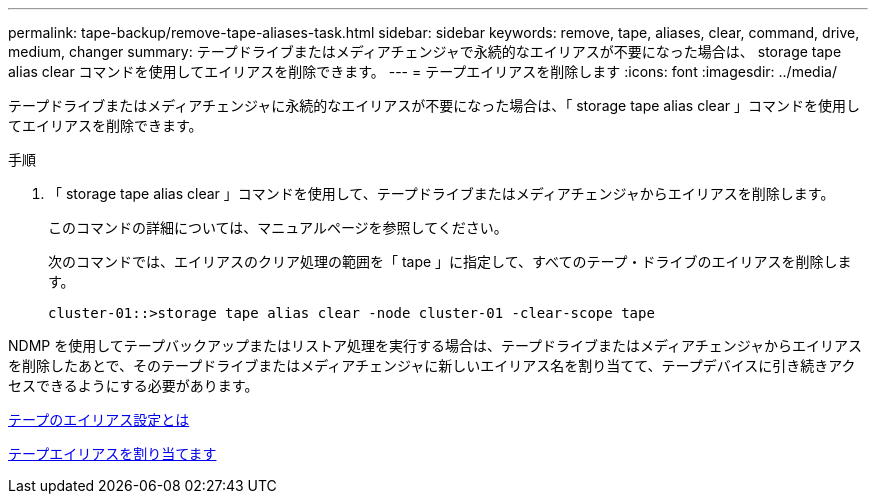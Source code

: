 ---
permalink: tape-backup/remove-tape-aliases-task.html 
sidebar: sidebar 
keywords: remove, tape, aliases, clear, command, drive, medium, changer 
summary: テープドライブまたはメディアチェンジャで永続的なエイリアスが不要になった場合は、 storage tape alias clear コマンドを使用してエイリアスを削除できます。 
---
= テープエイリアスを削除します
:icons: font
:imagesdir: ../media/


[role="lead"]
テープドライブまたはメディアチェンジャに永続的なエイリアスが不要になった場合は、「 storage tape alias clear 」コマンドを使用してエイリアスを削除できます。

.手順
. 「 storage tape alias clear 」コマンドを使用して、テープドライブまたはメディアチェンジャからエイリアスを削除します。
+
このコマンドの詳細については、マニュアルページを参照してください。

+
次のコマンドでは、エイリアスのクリア処理の範囲を「 tape 」に指定して、すべてのテープ・ドライブのエイリアスを削除します。

+
[listing]
----
cluster-01::>storage tape alias clear -node cluster-01 -clear-scope tape
----


NDMP を使用してテープバックアップまたはリストア処理を実行する場合は、テープドライブまたはメディアチェンジャからエイリアスを削除したあとで、そのテープドライブまたはメディアチェンジャに新しいエイリアス名を割り当てて、テープデバイスに引き続きアクセスできるようにする必要があります。

xref:assign-tape-aliases-concept.adoc[テープのエイリアス設定とは]

xref:assign-tape-aliases-task.adoc[テープエイリアスを割り当てます]
